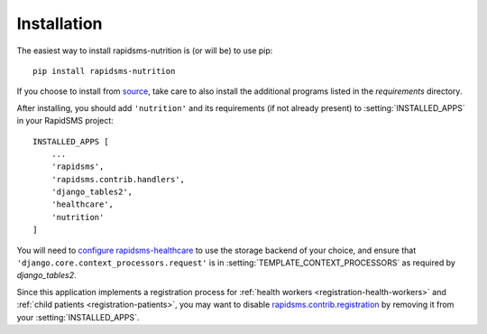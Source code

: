 ============
Installation
============

The easiest way to install rapidsms-nutrition is (or will be) to use pip::

    pip install rapidsms-nutrition

If you choose to install from `source
<http://github.com/caktus/rapidsms-nutrition>`_, take care to also install the
additional programs listed in the `requirements` directory.

After installing, you should add ``'nutrition'`` and its requirements (if
not already present) to :setting:`INSTALLED_APPS` in your RapidSMS project::

    INSTALLED_APPS [
        ...
        'rapidsms',
        'rapidsms.contrib.handlers',
        'django_tables2',
        'healthcare',
        'nutrition'
    ]

You will need to `configure rapidsms-healthcare
<http://rapidsms-healthcare.readthedocs.org/en/latest/quick-start.html#configuration>`_
to use the storage backend of your choice, and ensure that
``'django.core.context_processors.request'`` is in
:setting:`TEMPLATE_CONTEXT_PROCESSORS` as required by `django_tables2`.

Since this application implements a registration process for
:ref:`health workers <registration-health-workers>` and :ref:`child patients
<registration-patients>`, you may want to disable
`rapidsms.contrib.registration
<http://rapidsms.readthedocs.org/en/latest/topics/contrib/registration.html>`_
by removing it from your :setting:`INSTALLED_APPS`.
